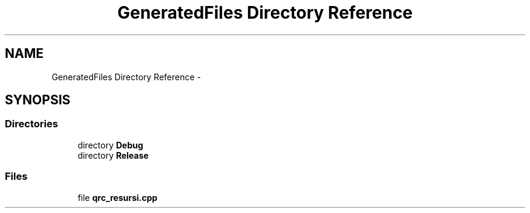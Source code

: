 .TH "GeneratedFiles Directory Reference" 3 "Sat Aug 31 2013" "Version 1" "Magistarski aplikacija" \" -*- nroff -*-
.ad l
.nh
.SH NAME
GeneratedFiles Directory Reference \- 
.SH SYNOPSIS
.br
.PP
.SS "Directories"

.in +1c
.ti -1c
.RI "directory \fBDebug\fP"
.br
.ti -1c
.RI "directory \fBRelease\fP"
.br
.in -1c
.SS "Files"

.in +1c
.ti -1c
.RI "file \fBqrc_resursi\&.cpp\fP"
.br
.in -1c
